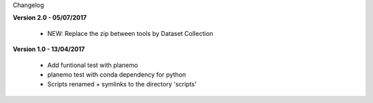 Changelog

**Version 2.0 - 05/07/2017**

 - NEW: Replace the zip between tools by Dataset Collection


**Version 1.0 - 13/04/2017**

 - Add funtional test with planemo

 - planemo test with conda dependency for python

 - Scripts renamed + symlinks to the directory 'scripts'
